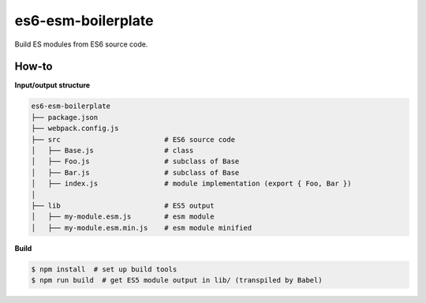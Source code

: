 es6-esm-boilerplate
===================

Build ES modules from ES6 source code.


How-to
------

**Input/output structure**

.. code::

   es6-esm-boilerplate
   ├── package.json
   ├── webpack.config.js
   ├── src                         # ES6 source code
   │   ├── Base.js                 # class 
   │   ├── Foo.js                  # subclass of Base
   │   ├── Bar.js                  # subclass of Base
   │   ├── index.js                # module implementation (export { Foo, Bar })
   │
   ├── lib                         # ES5 output
   │   ├── my-module.esm.js        # esm module
   │   ├── my-module.esm.min.js    # esm module minified

**Build**
   
.. code::

   $ npm install  # set up build tools
   $ npm run build  # get ES5 module output in lib/ (transpiled by Babel)

